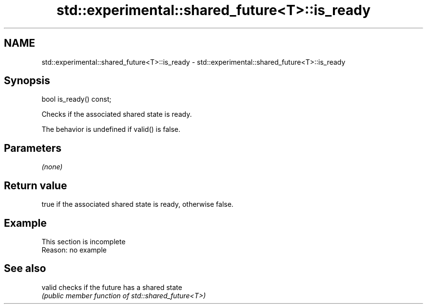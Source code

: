 .TH std::experimental::shared_future<T>::is_ready 3 "2019.08.27" "http://cppreference.com" "C++ Standard Libary"
.SH NAME
std::experimental::shared_future<T>::is_ready \- std::experimental::shared_future<T>::is_ready

.SH Synopsis
   bool is_ready() const;

   Checks if the associated shared state is ready.

   The behavior is undefined if valid() is false.

.SH Parameters

   \fI(none)\fP

.SH Return value

   true if the associated shared state is ready, otherwise false.

.SH Example

    This section is incomplete
    Reason: no example

.SH See also

   valid checks if the future has a shared state
         \fI(public member function of std::shared_future<T>)\fP
